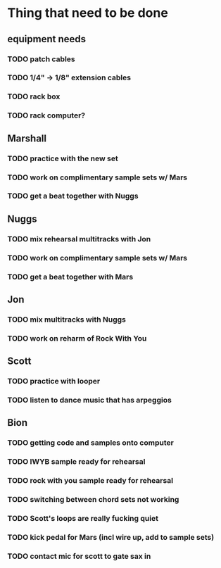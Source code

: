 * Thing that need to be done

** equipment needs
*** TODO patch cables
*** TODO 1/4" -> 1/8" extension cables
*** TODO rack box
*** TODO rack computer?

** Marshall
*** TODO practice with the new set
*** TODO work on complimentary sample sets w/ Mars

*** TODO get a beat together with Nuggs


** Nuggs
*** TODO mix rehearsal multitracks with Jon
*** TODO work on complimentary sample sets w/ Mars
*** TODO get a beat together with Mars


** Jon
*** TODO mix multitracks with Nuggs
*** TODO work on reharm of Rock With You

** Scott
*** TODO practice with looper
*** TODO listen to dance music that has arpeggios

** Bion
*** TODO getting code and samples onto computer
*** TODO IWYB sample ready for rehearsal
*** TODO rock with you sample ready for rehearsal

*** TODO switching between chord sets not working
*** TODO Scott's loops are really fucking quiet
*** TODO kick pedal for Mars (incl wire up, add to sample sets)
*** TODO contact mic for scott to gate sax in
